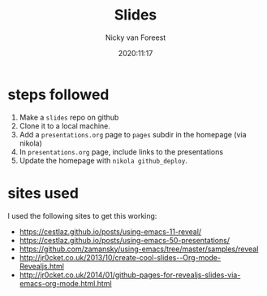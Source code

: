 #+title: Slides
#+author: Nicky van Foreest
#+date: 2020:11:17

* steps followed

1. Make a =slides= repo on github
2. Clone it to a  local machine.
3. Add a =presentations.org= page to =pages= subdir in the  homepage (via nikola)
4. In  =presentations.org= page, include links to the presentations
5. Update the homepage  with =nikola github_deploy=.

* sites used

I used the following sites to get this working:

- https://cestlaz.github.io/posts/using-emacs-11-reveal/
- https://cestlaz.github.io/posts/using-emacs-50-presentations/
- https://github.com/zamansky/using-emacs/tree/master/samples/reveal
- http://jr0cket.co.uk/2013/10/create-cool-slides--Org-mode-Revealjs.html
- http://jr0cket.co.uk/2014/01/github-pages-for-revealjs-slides-via-emacs-org-mode.html.html

